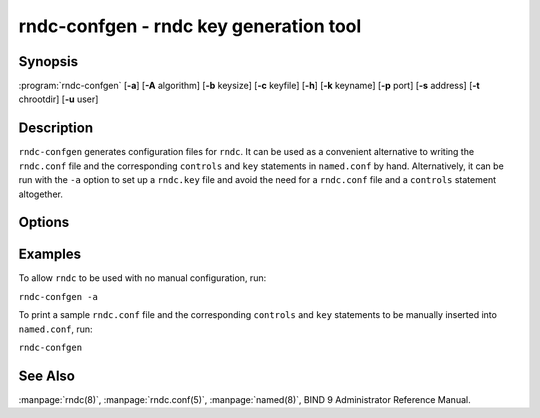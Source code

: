.. Copyright (C) Internet Systems Consortium, Inc. ("ISC")
..
.. SPDX-License-Identifier: MPL-2.0
..
.. This Source Code Form is subject to the terms of the Mozilla Public
.. License, v. 2.0.  If a copy of the MPL was not distributed with this
.. file, you can obtain one at https://mozilla.org/MPL/2.0/.
..
.. See the COPYRIGHT file distributed with this work for additional
.. information regarding copyright ownership.

.. highlight: console

.. _man_rndc-confgen:

rndc-confgen - rndc key generation tool
---------------------------------------

Synopsis
~~~~~~~~

:program:`rndc-confgen` [**-a**] [**-A** algorithm] [**-b** keysize] [**-c** keyfile] [**-h**] [**-k** keyname] [**-p** port] [**-s** address] [**-t** chrootdir] [**-u** user]

Description
~~~~~~~~~~~

``rndc-confgen`` generates configuration files for ``rndc``. It can be
used as a convenient alternative to writing the ``rndc.conf`` file and
the corresponding ``controls`` and ``key`` statements in ``named.conf``
by hand. Alternatively, it can be run with the ``-a`` option to set up a
``rndc.key`` file and avoid the need for a ``rndc.conf`` file and a
``controls`` statement altogether.

Options
~~~~~~~

.. option:: -a

   This option sets automatic ``rndc`` configuration, which creates a file
   |rndc_key| that is read by both ``rndc`` and ``named`` on startup.
   The ``rndc.key`` file defines a default command channel and
   authentication key allowing ``rndc`` to communicate with ``named`` on
   the local host with no further configuration.

   If a more elaborate configuration than that generated by
   ``rndc-confgen -a`` is required, for example if rndc is to be used
   remotely, run ``rndc-confgen`` without the ``-a`` option
   and set up ``rndc.conf`` and ``named.conf`` as directed.

.. option:: -A algorithm

   This option specifies the algorithm to use for the TSIG key. Available choices
   are: hmac-md5, hmac-sha1, hmac-sha224, hmac-sha256, hmac-sha384, and
   hmac-sha512. The default is hmac-sha256.

.. option:: -b keysize

   This option specifies the size of the authentication key in bits. The size must be between
   1 and 512 bits; the default is the hash size.

.. option:: -c keyfile

   This option is used with the ``-a`` option to specify an alternate location for
   ``rndc.key``.

.. option:: -h

   This option prints a short summary of the options and arguments to
   ``rndc-confgen``.

.. option:: -k keyname

   This option specifies the key name of the ``rndc`` authentication key. This must be a
   valid domain name. The default is ``rndc-key``.

.. option:: -p port

   This option specifies the command channel port where ``named`` listens for
   connections from ``rndc``. The default is 953.

.. option:: -q

   This option prevets printing the written path in automatic configuration mode.

.. option:: -s address

   This option specifies the IP address where ``named`` listens for command-channel
   connections from ``rndc``. The default is the loopback address
   127.0.0.1.

.. option:: -t chrootdir

   This option is used with the ``-a`` option to specify a directory where ``named``
   runs chrooted. An additional copy of the ``rndc.key`` is
   written relative to this directory, so that it is found by the
   chrooted ``named``.

.. option:: -u user

   This option is used with the ``-a`` option to set the owner of the generated ``rndc.key`` file.
   If ``-t`` is also specified, only the file in the chroot
   area has its owner changed.

Examples
~~~~~~~~

To allow ``rndc`` to be used with no manual configuration, run:

``rndc-confgen -a``

To print a sample ``rndc.conf`` file and the corresponding ``controls`` and
``key`` statements to be manually inserted into ``named.conf``, run:

``rndc-confgen``

See Also
~~~~~~~~

:manpage:`rndc(8)`, :manpage:`rndc.conf(5)`, :manpage:`named(8)`, BIND 9 Administrator Reference Manual.
